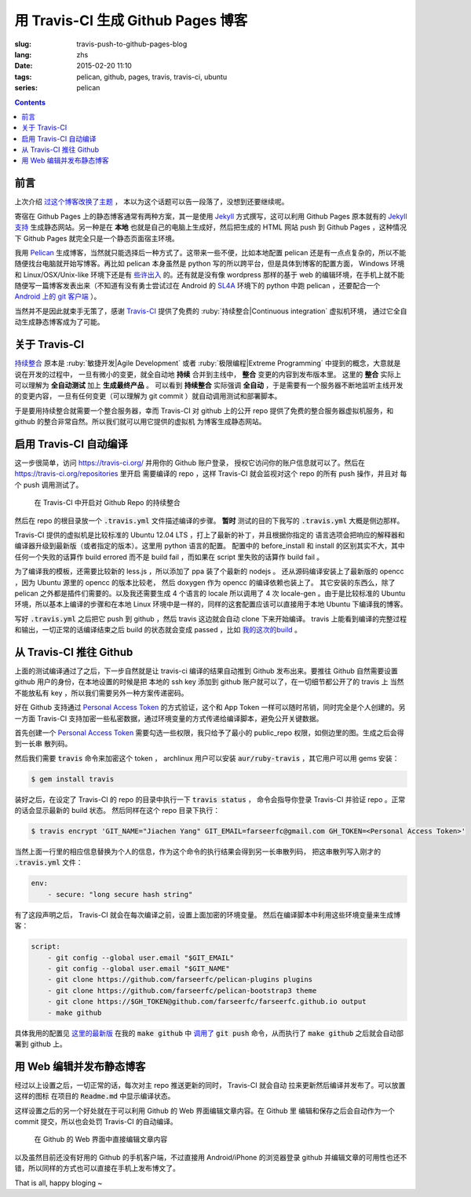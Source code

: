 用 Travis-CI 生成 Github Pages 博客
====================================================

:slug: travis-push-to-github-pages-blog
:lang: zhs
:date: 2015-02-20 11:10
:tags: pelican, github, pages, travis, travis-ci, ubuntu
:series: pelican

.. contents::

前言
----------------------------

上次介绍 `过这个博客改换了主题 <{filename}/tech/redesign-pelican-theme.zhs.rst>`_ ，
本以为这个话题可以告一段落了，没想到还要继续呢。

寄宿在 Github Pages 上的静态博客通常有两种方案，其一是使用 Jekyll_ 方式撰写，这可以利用
Github Pages 原本就有的 
`Jekyll支持 <https://help.github.com/articles/using-jekyll-with-pages/>`_
生成静态网站。另一种是在 **本地** 也就是自己的电脑上生成好，然后把生成的 HTML 网站 push
到 Github Pages ，这种情况下 Github Pages 就完全只是一个静态页面宿主环境。

.. _Jekyll: http://jekyllrb.com/

我用 Pelican_ 生成博客，当然就只能选择后一种方式了。这带来一些不便，比如本地配置 pelican
还是有一点点复杂的，所以不能随便找台电脑就开始写博客。再比如 pelican 本身虽然是 python
写的所以跨平台，但是具体到博客的配置方面， Windows 环境和 Linux/OSX/Unix-like
环境下还是有
`些许出入 <http://pelican.readthedocs.org/en/latest/settings.html#date-format-and-locale>`_
的。还有就是没有像 wordpress 那样的基于 web
的编辑环境，在手机上就不能随便写一篇博客发表出来（不知道有没有勇士尝试过在
Android 的 SL4A_ 环境下的 python 中跑 pelican ，还要配合一个
`Android 上的 git 客户端 <https://play.google.com/store/apps/details?id=com.romanenco.gitt>`_ ）。

.. _Pelican: http://getpelican.com/
.. _SL4A: https://code.google.com/p/android-scripting/
.. _Agit: https://play.google.com/store/apps/details?id=com.madgag.agit

当然并不是因此就束手无策了，感谢 Travis-CI_ 提供了免费的 
:ruby:`持续整合|Continuous integration` 虚拟机环境，
通过它全自动生成静态博客成为了可能。

.. _Travis-CI: https://travis-ci.org/

关于 Travis-CI
----------------------------

`持续整合 <http://zh.wikipedia.org/wiki/%E6%8C%81%E7%BA%8C%E6%95%B4%E5%90%88>`_
原本是 :ruby:`敏捷开发|Agile Development`
或者 :ruby:`极限编程|Extreme Programming` 中提到的概念，大意就是说在开发的过程中，
一旦有微小的变更，就全自动地 **持续** 合并到主线中， **整合** 变更的内容到发布版本里。
这里的 **整合** 实际上可以理解为 **全自动测试** 加上 **生成最终产品** 。
可以看到 **持续整合** 实际强调 **全自动** ，于是需要有一个服务器不断地监听主线开发的变更内容，
一旦有任何变更（可以理解为 git commit ）就自动调用测试和部署脚本。

于是要用持续整合就需要一个整合服务器，幸而 Travis-CI 对 github 上的公开 repo
提供了免费的整合服务器虚拟机服务，和 github 的整合非常自然。所以我们就可以用它提供的虚拟机
为博客生成静态网站。

启用 Travis-CI 自动编译 
--------------------------------------------------------

.. panel-default::
  :title: **暂时** 测试的目的下的 :code:`.travis.yml` 

	.. code-block:: yaml

		language: python

		python:
		    - "2.7"

		before_install:
		    - sudo apt-add-repository ppa:chris-lea/node.js -y
		    - sudo apt-get update
		    - sudo apt-get install nodejs ditaa doxygen parallel

		install:
		    - sudo pip install pelican 
		    - sudo pip install jinja2
		    - sudo pip install babel
		    - sudo pip install beautifulsoup4
		    - sudo pip install markdown
		    - sudo npm install -g less
		    - wget "http://downloads.sourceforge.net/project/plantuml/plantuml.jar?r=&ts=1424308684&use_mirror=jaist" -O plantuml.jar
		    - sudo mkdir -p /opt/plantuml
		    - sudo cp plantuml.jar /opt/plantuml
		    - echo "#! /bin/sh" > plantuml
		    - echo 'exec java -jar /opt/plantuml/plantuml.jar "$@"' >> plantuml
		    - sudo install -m 755 -D plantuml /usr/bin/plantuml
		    - wget https://bintray.com/artifact/download/byvoid/opencc/opencc-1.0.2.tar.gz
		    - tar xf opencc-1.0.2.tar.gz
		    - cd opencc-1.0.2 && make && sudo make install && cd ..
		    - sudo locale-gen zh_CN.UTF-8
		    - sudo locale-gen zh_HK.UTF-8
		    - sudo locale-gen en_US.UTF-8
		    - sudo locale-gen ja_JP.UTF-8

		script:
		    - git clone https://github.com/farseerfc/pelican-plugins plugins
		    - git clone https://github.com/farseerfc/pelican-bootstrap3 theme
		    - mkdir output
		    - env SITEURL="farseerfc.me" make publish

这一步很简单，访问 https://travis-ci.org/ 并用你的 Github 账户登录，
授权它访问你的账户信息就可以了。然后在 https://travis-ci.org/repositories 里开启
需要编译的 repo ，这样 Travis-CI 就会监视对这个 repo 的所有 push 操作，并且对
每个 push 调用测试了。

.. figure:: {filename}/images/travis-repo-enable.png
	:alt: 在 Travis-CI 中开启对 Github Repo 的持续整合

	在 Travis-CI 中开启对 Github Repo 的持续整合

然后在 repo 的根目录放一个 :code:`.travis.yml` 文件描述编译的步骤。
**暂时** 测试的目的下我写的 :code:`.travis.yml` 大概是侧边那样。

Travis-CI 提供的虚拟机是比较标准的 Ubuntu 12.04 LTS ，打上了最新的补丁，并且根据你指定的
语言选项会把响应的解释器和编译器升级到最新版（或者指定的版本）。这里用 python 语言的配置。
配置中的 before_install 和 install 的区别其实不大，其中任何一个失败的话算作
build errored 而不是 build fail ，而如果在 script 里失败的话算作 build fail 。

为了编译我的模板，还需要比较新的 less.js ，所以添加了 ppa 装了个最新的 nodejs 。
还从源码编译安装上了最新版的 opencc ，因为 Ubuntu 源里的 opencc 的版本比较老，
然后 doxygen 作为 opencc 的编译依赖也装上了。
其它安装的东西么，除了 pelican 之外都是插件们需要的。以及我还需要生成 4 个语言的 locale
所以调用了 4 次 locale-gen 。由于是比较标准的 Ubuntu 环境，所以基本上编译的步骤和在本地
Linux 环境中是一样的，同样的这套配置应该可以直接用于本地 Ubuntu 下编译我的博客。

写好 :code:`.travis.yml` 之后把它 push 到 github ，然后 travis 这边就会自动 clone
下来开始编译。 travis 上能看到编译的完整过程和输出，一切正常的话编译结束之后
build 的状态就会变成 passed ，比如
`我的这次的build <https://travis-ci.org/farseerfc/farseerfc/builds/51344614>`_ 。

从 Travis-CI 推往 Github 
--------------------------------------------------------

上面的测试编译通过了之后，下一步自然就是让 travis-ci 编译的结果自动推到 Github
发布出来。要推往 Github 自然需要设置 github 用户的身份，在本地设置的时候是把
本地的 ssh key 添加到 github 账户就可以了，在一切细节都公开了的 travis 上
当然不能放私有 key ，所以我们需要另外一种方案传递密码。

.. panel-default:: 
	:title: Github 上创建 Personal Access Token

	.. image:: {filename}/images/travis-blog-push.png
	  :alt: Github 上创建 Personal Access Token

好在 Github 支持通过 `Personal Access Token <https://github.com/settings/applications>`_
的方式验证，这个和 App Token 一样可以随时吊销，同时完全是个人创建的。另一方面 Travis-CI
支持加密一些私密数据，通过环境变量的方式传递给编译脚本，避免公开关键数据。

首先创建一个 `Personal Access Token <https://github.com/settings/applications>`_
需要勾选一些权限，我只给予了最小的 public_repo 权限，如侧边里的图。生成之后会得到一长串
散列码。

然后我们需要 :code:`travis` 命令来加密这个 token ， archlinux 用户可以安装
:code:`aur/ruby-travis` ，其它用户可以用 gems 安装：

.. code-block:: console

	$ gem install travis

装好之后，在设定了 Travis-CI 的 repo 的目录中执行一下 :code:`travis status` ，
命令会指导你登录 Travis-CI 并验证 repo 。正常的话会显示最新的 build 状态。
然后同样在这个 repo 目录下执行：

.. code-block:: console

	$ travis encrypt 'GIT_NAME="Jiachen Yang" GIT_EMAIL=farseerfc@gmail.com GH_TOKEN=<Personal Access Token>'

当然上面一行里的相应信息替换为个人的信息，作为这个命令的执行结果会得到另一长串散列码，
把这串散列写入刚才的 :code:`.travis.yml` 文件：

.. code-block:: yaml

	env:
	    - secure: "long secure hash string"

有了这段声明之后， Travis-CI 就会在每次编译之前，设置上面加密的环境变量。
然后在编译脚本中利用这些环境变量来生成博客：

.. code-block:: yaml

	script:
	    - git config --global user.email "$GIT_EMAIL"
	    - git config --global user.email "$GIT_NAME"
	    - git clone https://github.com/farseerfc/pelican-plugins plugins
	    - git clone https://github.com/farseerfc/pelican-bootstrap3 theme
	    - git clone https://$GH_TOKEN@github.com/farseerfc/farseerfc.github.io output
	    - make github

具体我用的配置见
`这里的最新版 <https://github.com/farseerfc/farseerfc/blob/master/.travis.yml>`_
在我的 :code:`make github` 中 
`调用了 <https://github.com/farseerfc/farseerfc/blob/master/Makefile#L102>`_
:code:`git push` 命令，从而执行了 :code:`make github` 之后就会自动部署到 github 上。

用 Web 编辑并发布静态博客 
--------------------------------------------------------

经过以上设置之后，一切正常的话，每次对主 repo 推送更新的同时， Travis-CI 就会自动
拉来更新然后编译并发布了。可以放置这样的图标 |travisIcon| 在项目的 :code:`Readme.md`
中显示编译状态。

.. |travisIcon| image:: https://travis-ci.org/farseerfc/farseerfc.svg?branch=master

这样设置之后的另一个好处就在于可以利用 Github 的 Web 界面编辑文章内容。在 Github 里
编辑和保存之后会自动作为一个 commit 提交，所以也会处罚 Travis-CI 的自动编译。

.. figure:: {filename}/images/travis-edit-github-web.png
	:alt: 在 Github 的 Web 界面中直接编辑文章内容

	在 Github 的 Web 界面中直接编辑文章内容

以及虽然目前还没有好用的 Github 的手机客户端，不过直接用 Android/iPhone 的浏览器登录
github 并编辑文章的可用性也还不错，所以同样的方式也可以直接在手机上发布博文了。

That is all, happy bloging ~ 
